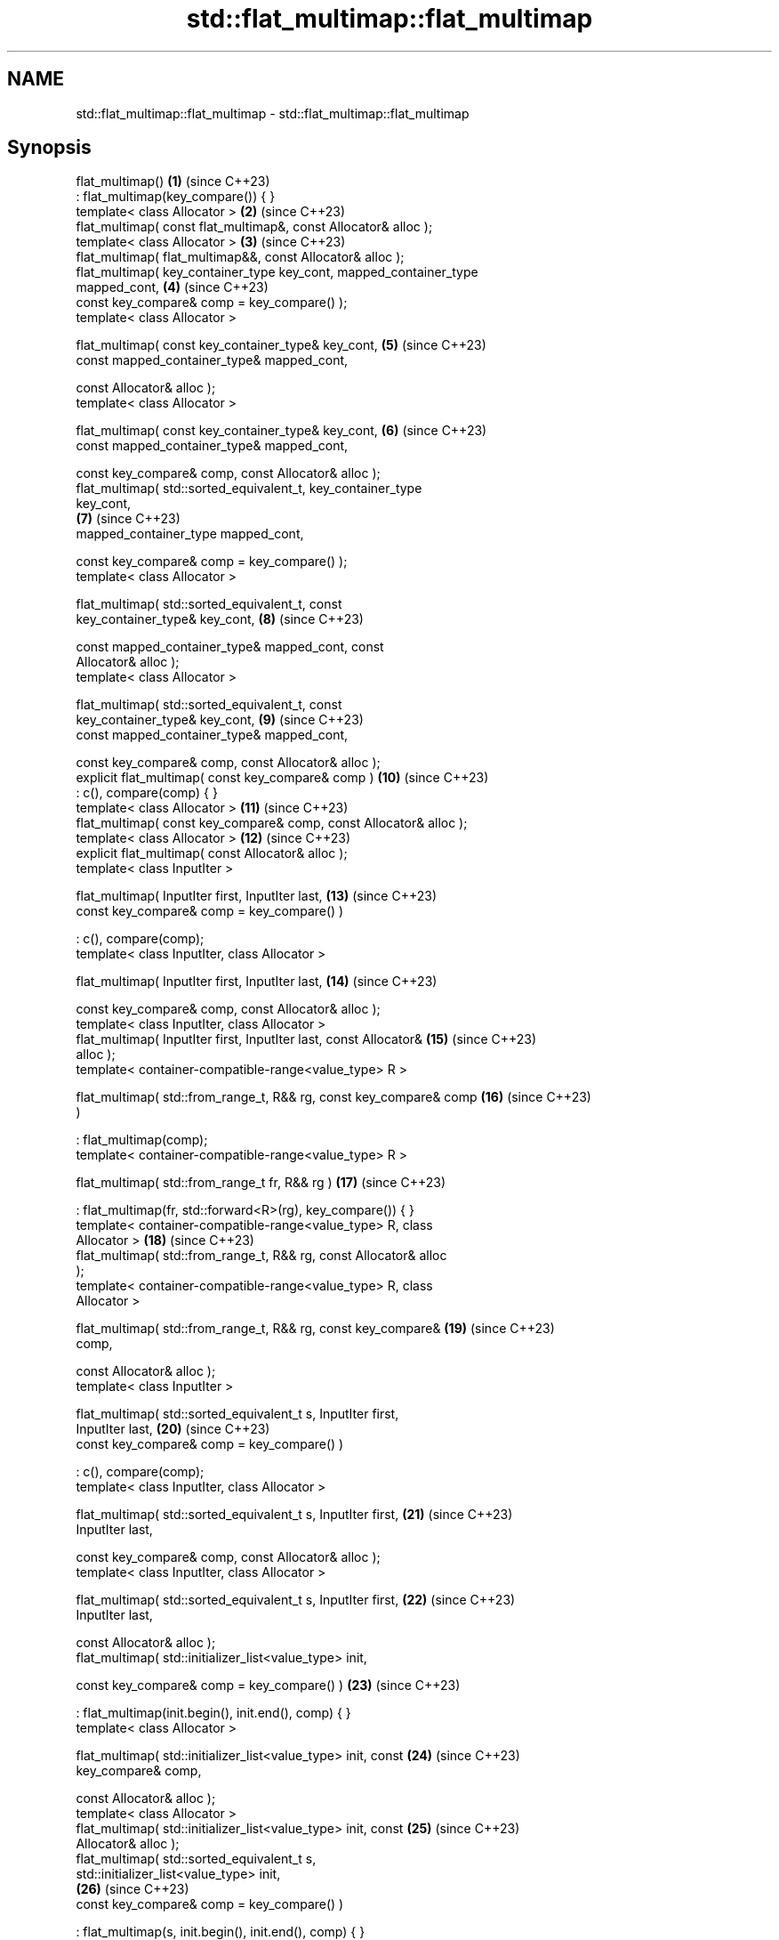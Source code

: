 .TH std::flat_multimap::flat_multimap 3 "2024.06.10" "http://cppreference.com" "C++ Standard Libary"
.SH NAME
std::flat_multimap::flat_multimap \- std::flat_multimap::flat_multimap

.SH Synopsis
   flat_multimap()                                                   \fB(1)\fP  (since C++23)
       : flat_multimap(key_compare()) { }
   template< class Allocator >                                       \fB(2)\fP  (since C++23)
   flat_multimap( const flat_multimap&, const Allocator& alloc );
   template< class Allocator >                                       \fB(3)\fP  (since C++23)
   flat_multimap( flat_multimap&&, const Allocator& alloc );
   flat_multimap( key_container_type key_cont, mapped_container_type
   mapped_cont,                                                      \fB(4)\fP  (since C++23)
                  const key_compare& comp = key_compare() );
   template< class Allocator >

   flat_multimap( const key_container_type& key_cont,                \fB(5)\fP  (since C++23)
                  const mapped_container_type& mapped_cont,

                  const Allocator& alloc );
   template< class Allocator >

   flat_multimap( const key_container_type& key_cont,                \fB(6)\fP  (since C++23)
                  const mapped_container_type& mapped_cont,

                  const key_compare& comp, const Allocator& alloc );
   flat_multimap( std::sorted_equivalent_t, key_container_type
   key_cont,
                                                                     \fB(7)\fP  (since C++23)
                  mapped_container_type mapped_cont,

                  const key_compare& comp = key_compare() );
   template< class Allocator >

   flat_multimap( std::sorted_equivalent_t, const
   key_container_type& key_cont,                                     \fB(8)\fP  (since C++23)

                  const mapped_container_type& mapped_cont, const
   Allocator& alloc );
   template< class Allocator >

   flat_multimap( std::sorted_equivalent_t, const
   key_container_type& key_cont,                                     \fB(9)\fP  (since C++23)
                  const mapped_container_type& mapped_cont,

                  const key_compare& comp, const Allocator& alloc );
   explicit flat_multimap( const key_compare& comp )                 \fB(10)\fP (since C++23)
       : c(), compare(comp) { }
   template< class Allocator >                                       \fB(11)\fP (since C++23)
   flat_multimap( const key_compare& comp, const Allocator& alloc );
   template< class Allocator >                                       \fB(12)\fP (since C++23)
   explicit flat_multimap( const Allocator& alloc );
   template< class InputIter >

   flat_multimap( InputIter first, InputIter last,                   \fB(13)\fP (since C++23)
                  const key_compare& comp = key_compare() )

       : c(), compare(comp);
   template< class InputIter, class Allocator >

   flat_multimap( InputIter first, InputIter last,                   \fB(14)\fP (since C++23)

                  const key_compare& comp, const Allocator& alloc );
   template< class InputIter, class Allocator >
   flat_multimap( InputIter first, InputIter last, const Allocator&  \fB(15)\fP (since C++23)
   alloc );
   template< container-compatible-range<value_type> R >

   flat_multimap( std::from_range_t, R&& rg, const key_compare& comp \fB(16)\fP (since C++23)
   )

       : flat_multimap(comp);
   template< container-compatible-range<value_type> R >

   flat_multimap( std::from_range_t fr, R&& rg )                     \fB(17)\fP (since C++23)

       : flat_multimap(fr, std::forward<R>(rg), key_compare()) { }
   template< container-compatible-range<value_type> R, class
   Allocator >                                                       \fB(18)\fP (since C++23)
   flat_multimap( std::from_range_t, R&& rg, const Allocator& alloc
   );
   template< container-compatible-range<value_type> R, class
   Allocator >

   flat_multimap( std::from_range_t, R&& rg, const key_compare&      \fB(19)\fP (since C++23)
   comp,

                  const Allocator& alloc );
   template< class InputIter >

   flat_multimap( std::sorted_equivalent_t s, InputIter first,
   InputIter last,                                                   \fB(20)\fP (since C++23)
                  const key_compare& comp = key_compare() )

       : c(), compare(comp);
   template< class InputIter, class Allocator >

   flat_multimap( std::sorted_equivalent_t s, InputIter first,       \fB(21)\fP (since C++23)
   InputIter last,

                  const key_compare& comp, const Allocator& alloc );
   template< class InputIter, class Allocator >

   flat_multimap( std::sorted_equivalent_t s, InputIter first,       \fB(22)\fP (since C++23)
   InputIter last,

                  const Allocator& alloc );
   flat_multimap( std::initializer_list<value_type> init,

                  const key_compare& comp = key_compare() )          \fB(23)\fP (since C++23)

       : flat_multimap(init.begin(), init.end(), comp) { }
   template< class Allocator >

   flat_multimap( std::initializer_list<value_type> init, const      \fB(24)\fP (since C++23)
   key_compare& comp,

                  const Allocator& alloc );
   template< class Allocator >
   flat_multimap( std::initializer_list<value_type> init, const      \fB(25)\fP (since C++23)
   Allocator& alloc );
   flat_multimap( std::sorted_equivalent_t s,
   std::initializer_list<value_type> init,
                                                                     \fB(26)\fP (since C++23)
                  const key_compare& comp = key_compare() )

       : flat_multimap(s, init.begin(), init.end(), comp) { }
   template< class Allocator >

   flat_multimap( std::sorted_equivalent_t s,                        \fB(27)\fP (since C++23)
   std::initializer_list<value_type> init,

                  const key_compare& comp, const Allocator& alloc );
   template< class Allocator >

   flat_multimap( std::sorted_equivalent_t s,                        \fB(28)\fP (since C++23)
   std::initializer_list<value_type> init,

                  const Allocator& alloc );

   Constructs new container adaptor from a variety of data sources and optionally using
   user supplied comparison function object comp and/or allocator alloc.

   1) A default constructor. Constructs an empty container adaptor.
   2) A copy constructor. Constructs c with the copy of the contents of other.c and
   compare with other.compare. See allocator usage note below.
   3) A move constructor. Constructs the container adaptor with the contents of other
   using move semantics. See allocator usage note below.
   4) First, initializes c.keys with std::move(key_cont), c.values with
   std::move(mapped_cont), and compare with comp. Then sorts the underlying range
   [begin(), end()) with respect to value_comp().
   5) Same as \fB(4)\fP, equivalent to flat_multimap(key_cont, mapped_cont);. See allocator
   usage note below.
   6) Same as \fB(4)\fP, equivalent to flat_multimap(key_cont, mapped_cont, comp);. See
   allocator usage note below.
   7) Initializes c.keys with std::move(key_cont), c.values with
   std::move(mapped_cont), and compare with comp.
   8) Same as \fB(7)\fP, equivalent to flat_multimap(s, key_cont, mapped_cont);. See
   allocator usage note below.
   9) Same as \fB(7)\fP, equivalent to flat_multimap(s, key_cont, mapped_cont, comp);. See
   allocator usage note below.
   10) Constructs an empty container adaptor.
   11,12) Constructs an empty container adaptor. See allocator usage note below.
   13) Constructs the container adaptor with the contents of the range [first, last),
   equivalent to insert(first, last);.
   14,15) Same as \fB(13)\fP. See allocator usage note below.
   16) Constructs the container adaptor with the contents of the range rg. First, uses
   \fB(10)\fP as delegating constructor. Then initializes c with the contents of rg as if by
   insert_range(std::forward<R>(rg));.
   17) Same as \fB(16)\fP using it as delegating constructor.
   18,19) Same as \fB(16)\fP. See allocator usage note below.
   20) Constructs the underlying containers with the contents of the range
   [first, last) as if by insert(first, last).
   21,22) Same as \fB(20)\fP. See allocator usage note below.
   23) An initializer-list constructor. Constructs the underlying container with the
   contents of the initializer list init, using \fB(13)\fP as delegating constructor.
   24,25) Same as \fB(23)\fP. See allocator usage note below.
   26) An initializer-list constructor. Constructs the underlying container with the
   contents of the initializer list init, using \fB(20)\fP as delegating constructor.
   27,28) Save as \fB(26)\fP. See allocator usage note below.

   Note for overloads (13-15,20-22): If [first, last) is not a valid range, the
   behavior is undefined.

.SH Parameters

   key_cont    - a container to be used as source to initialize the underlying keys
                 container
   mapped_cont - a container to be used as source to initialize the underlying values
                 container
   other       - another flat_multimap to be used as source to initialize the elements
                 of the underlying containers with
   alloc       - an allocator to use for all memory allocations of the underlying
                 containers
   comp        - a function object to be used for all comparisons of keys
   first, last - a range to copy the elements from
   init        - an initializer list to initialize the elements of the underlying
                 containers with
                 a container compatible range (that is, an input_range whose elements
   rg          - are convertible to value_type) to be used as source to initialize the
                 underlying containers
   fr          - a disambiguation tag that indicates that the contained member should
                 be range constructed
   s           - a disambiguation tag that indicates that the input sequence is sorted
                 with respect to value_comp()
.SH Type requirements
   -
   InputIt must meet the requirements of LegacyInputIterator.
   -
   Compare must meet the requirements of Compare.
   -
   Allocator must meet the requirements of Allocator.

.SH Complexity

   1) Constant.
   2) Linear in size of other.
   3) Same as the corresponding move-constructor of the wrapped container, i.e.
   constant or linear in size of cont.
   4-6) Linear in \\(\\scriptsize N\\)N if cont is sorted with respect to value_comp(),
   otherwise \\(\\scriptsize \\mathcal{O}(N\\cdot\\log{(N)})\\)𝓞(N·log(N)), where
   \\(\\scriptsize N\\)N is the value of key_cont.size() before this call.
   7-9) Same as the corresponding move-constructor of the wrapped container, i.e.
   constant or linear in size of cont.
   10-12) Constant.
   13-15) Linear in \\(\\scriptsize N\\)N if the input range [first, last) is sorted with
   respect to value_comp(), otherwise \\(\\scriptsize
   \\mathcal{O}(N\\cdot\\log{(N)})\\)𝓞(N·log(N)), where \\(\\scriptsize N\\)N is the value of
   key_cont.size() before this call.
   16-19) Linear in \\(\\scriptsize N\\)N if the input range rg is sorted with respect to
   value_comp(), otherwise \\(\\scriptsize \\mathcal{O}(N\\cdot\\log{(N)})\\)𝓞(N·log(N)),
   where \\(\\scriptsize N\\)N is the value of key_cont.size() before this call.
   20-22) Linear in size of [first, last).
   23-25) Linear in \\(\\scriptsize N\\)N if the elements of init are sorted with respect
   to value_comp(), otherwise \\(\\scriptsize \\mathcal{O}(N\\cdot\\log{(N)})\\)𝓞(N·log(N)),
   where \\(\\scriptsize N\\)N is the value of key_cont.size() before this call.
   26-28) Linear in size of init.

.SH Exceptions

   Calls to Allocator::allocate may throw.

.SH Notes

   After container move construction (overload \fB(3)\fP), references, pointers, and
   iterators (other than the end iterator) to other remain valid, but refer to elements
   that are now in *this. The current standard makes this guarantee via the blanket
   statement in [container.reqmts]/67, and a more direct guarantee is under
   consideration via LWG issue 2321.

.SH Example

    This section is incomplete
    Reason: no example

.SH See also

   operator= assigns values to the container adaptor
             \fI(public member function)\fP

.SH Category:
     * Todo no example
